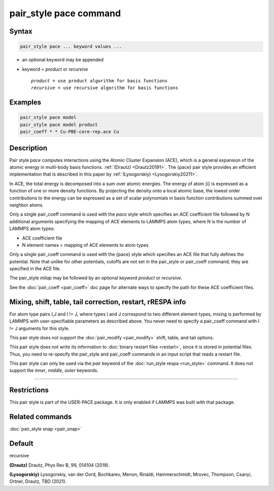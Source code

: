 .. index:: pair_style pace

pair_style pace command
========================

Syntax
""""""

.. code-block:: LAMMPS

   pair_style pace ... keyword values ...

* an optional keyword may be appended
* keyword = *product* or *recursive*

  .. parsed-literal::

       *product* = use product algorithm for basis functions 
       *recursive* = use recursive algorithm for basis functions 

Examples
""""""""

.. code-block:: LAMMPS

   pair_style pace model
   pair_style pace model product
   pair_coeff * * Cu-PBE-core-rep.ace Cu

Description
"""""""""""

Pair style *pace* computes interactions using the Atomic Cluster 
Expansion (ACE), which is a general expansion of the atomic energy in 
multi-body basis functions. :ref:`(Drautz) <Drautz20191>`. 
The {pace} pair style 
provides an efficient implementation that 
is described in this paper by :ref:`(Lysogorskiy) <Lysogorskiy20211>`.

In ACE, the total energy is decomposed into a sum over
atomic energies. The energy of atom {i} is expressed as a 
function of one or more density functions. By projecting the
density onto a local atomic base, the lowest order contributions
to the energy can be expressed as a set of scalar polynomials in
basis function contributions summed over neighbor atoms.

Only a single pair_coeff command is used with the *pace* style which
specifies an ACE coefficient file followed by N additional arguments 
specifying the mapping of ACE elements to LAMMPS atom types, 
where N is the number of LAMMPS atom types:

* ACE coefficient file
* N element names = mapping of ACE elements to atom types

Only a single pair_coeff command is used with the {pace} style which
specifies an ACE file that fully defines the potential.
Note that unlike for other potentials, cutoffs are
not set in the pair_style or pair_coeff command; they are specified in
the ACE file.

The pair_style *mliap* may be followed by an optional keyword
*product* or *recursive*. 

See the :doc:`pair_coeff <pair_coeff>` doc page for alternate ways
to specify the path for these ACE coefficient files.

Mixing, shift, table, tail correction, restart, rRESPA info
"""""""""""""""""""""""""""""""""""""""""""""""""""""""""""

For atom type pairs I,J and I != J, where types I and J correspond to
two different element types, mixing is performed by LAMMPS with
user-specifiable parameters as described above.  You never need to
specify a pair_coeff command with I != J arguments for this style.

This pair style does not support the :doc:`pair_modify <pair_modify>`
shift, table, and tail options.

This pair style does not write its information to :doc:`binary restart files <restart>`, since it is stored in potential files.  Thus, you
need to re-specify the pair_style and pair_coeff commands in an input
script that reads a restart file.

This pair style can only be used via the *pair* keyword of the
:doc:`run_style respa <run_style>` command.  It does not support the
*inner*\ , *middle*\ , *outer* keywords.

----------

Restrictions
""""""""""""

This pair style is part of the USER-PACE package.  It is only enabled if LAMMPS
was built with that package. 

Related commands
""""""""""""""""

:doc:`pair_style snap  <pair_snap>`

Default
"""""""

recursive

.. _Drautz20191:

**(Drautz)** Drautz, Phys Rev B, 99, 014104 (2019).

.. _Lysogorskiy20211:

**(Lysogorskiy)** Lysogorskiy, van der Oord, Bochkarev, Menon, Rinaldi, Hammerschmidt, Mrovec, Thompson, Csanyi, Ortner, Drautz, TBD (2021).
